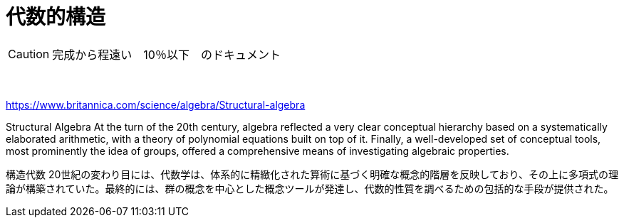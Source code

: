 = 代数的構造
:sectnums:
ifndef::toc:[:toc: left]
ifndef::toplevels:[:toclevels: 2]
ifndef::stem[:stem: latexmath]
ifndef::icons[:icons: font]
ifndef::imagesdir[:imagesdir: ../img/]
ifndef::source-highlighter[:source-highlighter: highlightjs]
ifndef::highlightjs-theme:[:highlightjs-theme: tomorrow-night-eighties]
ifndef::icons[:icons: font]

++++
<style type="text/css">
th,td {
    border: solid 0px;
}　
p>code {background-color: #aaaaaa};
td>code {background-color: #aaaaaa};
</style>
++++


[CAUTION]
====
完成から程遠い　10％以下　のドキュメント
====
　





https://www.britannica.com/science/algebra/Structural-algebra

Structural Algebra
At the turn of the 20th century, algebra reflected a very clear conceptual hierarchy based on a systematically elaborated arithmetic, with a theory of polynomial equations built on top of it. Finally, a well-developed set of conceptual tools, most prominently the idea of groups, offered a comprehensive means of investigating algebraic properties.

構造代数
20世紀の変わり目には、代数学は、体系的に精緻化された算術に基づく明確な概念的階層を反映しており、その上に多項式の理論が構築されていた。最終的には、群の概念を中心とした概念ツールが発達し、代数的性質を調べるための包括的な手段が提供された。



